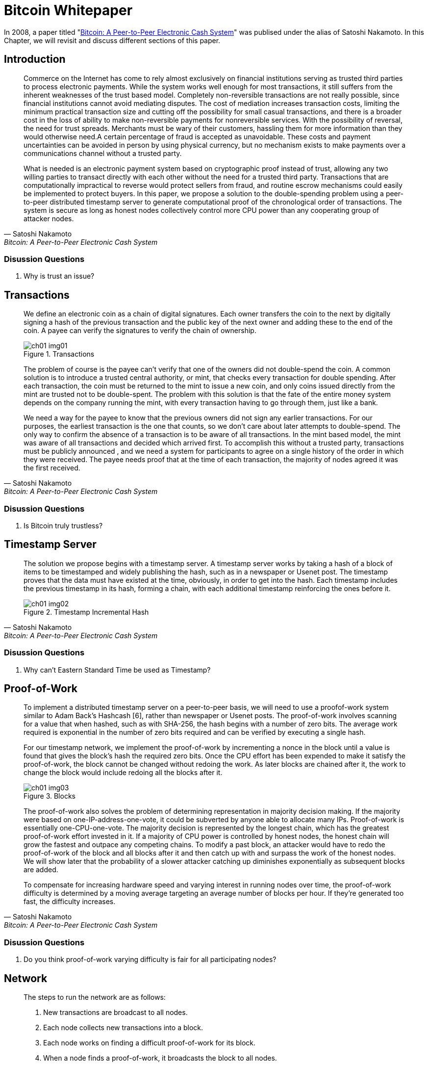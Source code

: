 = Bitcoin Whitepaper =

In 2008, a paper titled "https://bitcoin.org/bitcoin.pdf[Bitcoin: A Peer-to-Peer Electronic Cash System]" was publised under the alias of Satoshi Nakamoto. In this Chapter, we will revisit and discuss different sections of this paper.


== Introduction ==
[quote, Satoshi Nakamoto, Bitcoin: A Peer-to-Peer Electronic Cash System]
____
Commerce on the Internet has come to rely almost exclusively on financial institutions serving as trusted third parties to process electronic payments. While the system works well enough for most transactions, it still suffers from the inherent weaknesses of the trust based model. Completely non-reversible transactions are not really possible, since financial institutions cannot avoid mediating disputes. The cost of mediation increases transaction costs, limiting the minimum practical transaction size and cutting off the possibility for small casual transactions, and there is a broader cost in the loss of ability to make non-reversible payments for nonreversible services. With the possibility of reversal, the need for trust spreads. Merchants must be wary of their customers, hassling them for more information than they would otherwise need.A certain percentage of fraud is accepted as unavoidable. These costs and payment uncertainties can be avoided in person by using physical currency, but no mechanism exists to make payments over a communications channel without a trusted party.

What is needed is an electronic payment system based on cryptographic proof instead of trust, allowing any two willing parties to transact directly with each other without the need for a trusted third party. Transactions that are computationally impractical to reverse would protect sellers from fraud, and routine escrow mechanisms could easily be implemented to protect buyers. In this paper, we propose a solution to the double-spending problem using a peer-to-peer distributed timestamp server to generate computational proof of the chronological order of transactions. The system is secure as long as honest nodes collectively control more CPU power than any cooperating group of attacker nodes.
____

=== Disussion Questions ===
. Why is trust an issue?

== Transactions ==
[quote, Satoshi Nakamoto, Bitcoin: A Peer-to-Peer Electronic Cash System]
____
We define an electronic coin as a chain of digital signatures. Each owner transfers the coin to the next by digitally signing a hash of the previous transaction and the public key of the next owner and adding these to the end of the coin. A payee can verify the signatures to verify the chain of ownership.
[#image-01]
.Transactions
image::media/ch01-img01.png[]

The problem of course is the payee can't verify that one of the owners did not double-spend the coin. A common solution is to introduce a trusted central authority, or mint, that checks every transaction for double spending. After each transaction, the coin must be returned to the mint to issue a new coin, and only coins issued directly from the mint are trusted not to be double-spent. The problem with this solution is that the fate of the entire money system depends on the company running the mint, with every transaction having to go through them, just like a bank.

We need a way for the payee to know that the previous owners did not sign any earlier transactions. For our purposes, the earliest transaction is the one that counts, so we don't care about later attempts to double-spend. The only way to confirm the absence of a transaction is to be aware of all transactions. In the mint based model, the mint was aware of all transactions and decided which arrived first. To accomplish this without a trusted party, transactions must be publicly announced , and we need a system for participants to agree on a single history of the order in which they were received. The payee needs proof that at the time of each transaction, the majority of nodes agreed it was the first received. 
____

=== Disussion Questions ===
. Is Bitcoin truly trustless?

== Timestamp Server ==
[quote, Satoshi Nakamoto, Bitcoin: A Peer-to-Peer Electronic Cash System]
____
The solution we propose begins with a timestamp server. A timestamp server works by taking a hash of a block of items to be timestamped and widely publishing the hash, such as in a newspaper or Usenet post. The timestamp proves that the data must have existed at the time, obviously, in order to get into the hash. Each timestamp includes the previous timestamp in its hash, forming a chain, with each additional timestamp reinforcing the ones before it.

[#ch01-image02]
.Timestamp Incremental Hash
image::media/ch01-img02.png[]
____

=== Disussion Questions ===
. Why can't Eastern Standard Time be used as Timestamp?

== Proof-of-Work ==

[quote, Satoshi Nakamoto, Bitcoin: A Peer-to-Peer Electronic Cash System]
____
To implement a distributed timestamp server on a peer-to-peer basis, we will need to use a proofof-work system similar to Adam Back's Hashcash [6], rather than newspaper or Usenet posts. The proof-of-work involves scanning for a value that when hashed, such as with SHA-256, the hash begins with a number of zero bits. The average work required is exponential in the number of zero bits required and can be verified by executing a single hash. 

For our timestamp network, we implement the proof-of-work by incrementing a nonce in the block until a value is found that gives the block's hash the required zero bits. Once the CPU effort has been expended to make it satisfy the proof-of-work, the block cannot be changed without redoing the work. As later blocks are chained after it, the work to change the block would include redoing all the blocks after it.

[#ch01-image03]
.Blocks
image::media/ch01-img03.png[]

The proof-of-work also solves the problem of determining representation in majority decision making. If the majority were based on one-IP-address-one-vote, it could be subverted by anyone able to allocate many IPs. Proof-of-work is essentially one-CPU-one-vote. The majority decision is represented by the longest chain, which has the greatest proof-of-work effort invested in it. If a majority of CPU power is controlled by honest nodes, the honest chain will grow the fastest and outpace any competing chains. To modify a past block, an attacker would have to redo the proof-of-work of the block and all blocks after it and then catch up with and surpass the work of the honest nodes. We will show later that the probability of a slower attacker catching up diminishes exponentially as subsequent blocks are added.

To compensate for increasing hardware speed and varying interest in running nodes over time, the proof-of-work difficulty is determined by a moving average targeting an average number of blocks per hour. If they're generated too fast, the difficulty increases.
____


=== Disussion Questions ===
. Do you think proof-of-work varying difficulty is fair for all participating nodes?

== Network ==

[quote, Satoshi Nakamoto, Bitcoin: A Peer-to-Peer Electronic Cash System]
____
The steps to run the network are as follows:

. New transactions are broadcast to all nodes.
. Each node collects new transactions into a block.
. Each node works on finding a difficult proof-of-work for its block.
. When a node finds a proof-of-work, it broadcasts the block to all nodes.
. Nodes accept the block only if all transactions in it are valid and not already spent.
. Nodes express their acceptance of the block by working on creating the next block in the chain, using the hash of the accepted block as the previous hash.

Nodes always consider the longest chain to be the correct one and will keep working on extending it. If two nodes broadcast different versions of the next block simultaneously, some nodes may receive one or the other first. In that case, they work on the first one they received, but save the other branch in case it becomes longer. The tie will be broken when the next proofof-work is found and one branch becomes longer; the nodes that were working on the other branch will then switch to the longer one.

New transaction broadcasts do not necessarily need to reach all nodes. As long as they reach many nodes, they will get into a block before long. Block broadcasts are also tolerant of dropped messages. If a node does not receive a block, it will request it when it receives the next block and realizes it missed one. 
____


=== Disussion Questions ===
. How does malicious nodes effect the overall network?
. Can a malicious node claim proof-of-work completed from another node?

== Incentive ==
[quote, Satoshi Nakamoto, Bitcoin: A Peer-to-Peer Electronic Cash System]
____
By convention, the first transaction in a block is a special transaction that starts a new coin owned by the creator of the block. This adds an incentive for nodes to support the network, and provides a way to initially distribute coins into circulation, since there is no central authority to issue them. The steady addition of a constant of amount of new coins is analogous to gold miners expending resources to add gold to circulation. In our case, it is CPU time and electricity that is expended.

The incentive can also be funded with transaction fees. If the output value of a transaction is less than its input value, the difference is a transaction fee that is added to the incentive value of the block containing the transaction. Once a predetermined number of coins have entered circulation, the incentive can transition entirely to transaction fees and be completely inflation free.

The incentive may help encourage nodes to stay honest. If a greedy attacker is able to assemble more CPU power than all the honest nodes, he would have to choose between using it to defraud people by stealing back his payments, or using it to generate new coins. He ought to find it more profitable to play by the rules, such rules that favour him with more new coins than everyone else combined, than to undermine the system and the validity of his own wealth.
____


=== Disussion Questions ===
. Are there any disincentives in bitcoin?

== Combining and Splitting Value ==
[quote, Satoshi Nakamoto, Bitcoin: A Peer-to-Peer Electronic Cash System]
____
Although it would be possible to handle coins individually, it would be unwieldy to make a separate transaction for every cent in a transfer. To allow value to be split and combined, transactions contain multiple inputs and outputs. Normally there will be either a single input from a larger previous transaction or multiple inputs combining smaller amounts, and at most two outputs: one for the payment, and one returning the change, if any, back to the sender. 

[#ch01-image04]
.Blocks
image::media/ch01-img04.png[]

It should be noted that fan-out, where a transaction depends on several transactions, and those transactions depend on many more, is not a problem here. There is never the need to extract a complete standalone copy of a transaction's history
____


=== Disussion Questions ===
#to be added #


== Privacy ==
[quote, Satoshi Nakamoto, Bitcoin: A Peer-to-Peer Electronic Cash System]
____
The traditional banking model achieves a level of privacy by limiting access to information to the parties involved and the trusted third party. The necessity to announce all transactions publicly precludes this method, but privacy can still be maintained by breaking the flow of information in another place: by keeping public keys anonymous. The public can see that someone is sending an amount to someone else, but without information linking the transaction to anyone. This is similar to the level of information released by stock exchanges, where the time and size of individual trades, the "tape", is made public, but without telling who the parties were.

[#ch01-image05]
.Traditional vs. New Privacy Model
image::media/ch01-img05.png[]

As an additional firewall, a new key pair should be used for each transaction to keep them from being linked to a common owner. Some linking is still unavoidable with multi-input transactions, which necessarily reveal that their inputs were owned by the same owner. The risk is that if the owner of a key is revealed, linking could reveal other transactions that belonged to the same owner.
____


=== Disussion Questions ===
. How can an owner be detected using an anonymous public key repeatidly?